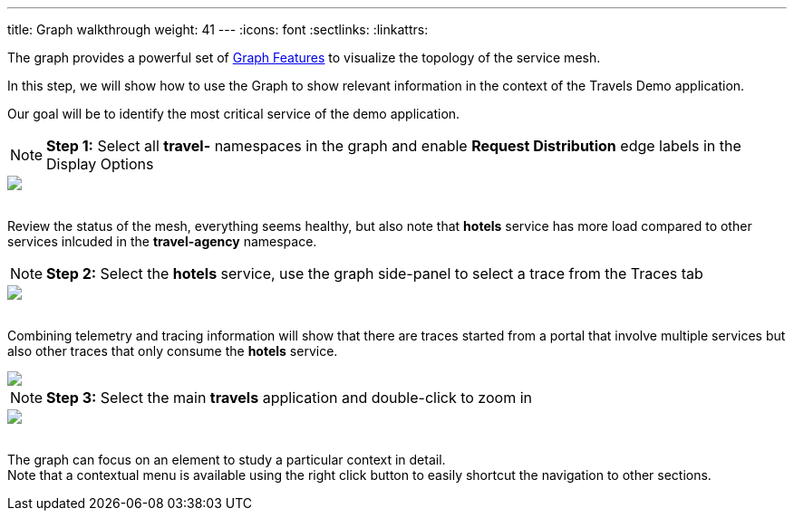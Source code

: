 ---
title: Graph walkthrough
weight: 41
---
:icons: font
:sectlinks:
:linkattrs:

The graph provides a powerful set of link:../features/#_graph[Graph Features, window="_blank"] to visualize the topology of the service mesh.

In this step, we will show how to use the Graph to show relevant information in the context of the Travels Demo application.

Our goal will be to identify the most critical service of the demo application.

NOTE: *Step 1:* Select all *travel-* namespaces in the graph and enable *Request Distribution* edge labels in the Display Options
++++
<a class="image-popup-fit-height" href="/images/tutorial/04-02-graph-request-distribution.png" title="Graph Request Distribution">
    <img src="/images/tutorial/04-02-graph-request-distribution.png" style="display:block;margin: 0 auto;" />
</a>
++++

{nbsp} +
Review the status of the mesh, everything seems healthy, but also note that *hotels* service has more load compared to other services inlcuded in the *travel-agency* namespace.

NOTE: *Step 2:* Select the *hotels* service, use the graph side-panel to select a trace from the Traces tab
++++
<a class="image-popup-fit-height" href="/images/tutorial/04-02-hotels-normal-trace.png" title="Hotels Normal Trace">
    <img src="/images/tutorial/04-02-hotels-normal-trace.png" style="display:block;margin: 0 auto;" />
</a>
++++

{nbsp} +
Combining telemetry and tracing information will show that there are traces started from a portal that involve multiple services but also other traces that only consume the *hotels* service.

++++
<a class="image-popup-fit-height" href="/images/tutorial/04-02-hotels-single-trace.png" title="Hotels Single Trace">
    <img src="/images/tutorial/04-02-hotels-single-trace.png" style="display:block;margin: 0 auto;" />
</a>
++++

NOTE: *Step 3:* Select the main *travels* application and double-click to zoom in
++++
<a class="image-popup-fit-height" href="/images/tutorial/04-02-travels-zoom.png" title="Travels Zoom">
    <img src="/images/tutorial/04-02-travels-zoom.png" style="display:block;margin: 0 auto;" />
</a>
++++

{nbsp} +
The graph can focus on an element to study a particular context in detail. +
Note that a contextual menu is available using the right click button to easily shortcut the navigation to other sections.